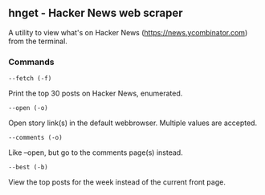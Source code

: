 ** hnget - Hacker News web scraper

A utility to view what's on Hacker News (https://news.ycombinator.com)
from the terminal.

*** Commands

=--fetch (-f)=

Print the top 30 posts on Hacker News, enumerated.

=--open (-o)=

Open story link(s) in the default webbrowser. Multiple values are
accepted.

=--comments (-o)=

Like --open, but go to the comments page(s) instead.

=--best (-b)=

View the top posts for the week instead of the current front page.
